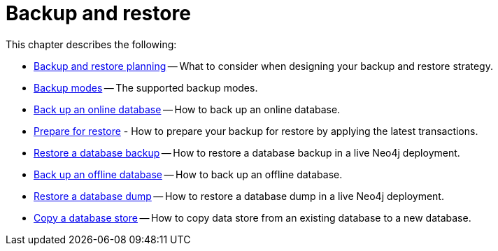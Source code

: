 [role=enterprise-edition]
[[backup-restore]]
= Backup and restore
:description: This chapter describes how to back up and restore Neo4j. 

This chapter describes the following:

* xref:backup-restore/planning.adoc[Backup and restore planning] -- What to consider when designing your backup and restore strategy.
* xref:backup-restore/modes.adoc[Backup modes] -- The supported backup modes.
* xref:backup-restore/online-backup.adoc[Back up an online database] -- How to back up an online database.
* xref:backup-restore/prepare-restore.adoc[Prepare for restore] - How to prepare your backup for restore by applying the latest transactions.
* xref:backup-restore/restore-backup.adoc[Restore a database backup] -- How to restore a database backup in a live Neo4j deployment.
* xref:backup-restore/offline-backup.adoc[Back up an offline database] -- How to back up an offline database.
* xref:backup-restore/restore-dump.adoc[Restore a database dump] -- How to restore a database dump in a live Neo4j deployment.
* xref:backup-restore/copy-database.adoc[Copy a database store] -- How to copy data store from an existing database to a new database.
//* <<backup-restore-single, Backup and restore a single database>>
//* <<backup-restore-cluster-member, Backup and restore a cluster member>>
//* <<backup-restore-cluster, Backup and restore a Causal cluster>>


//include::backup-restore-single.adoc[leveloffset=+1]

//include::backup-restore-cluster-member.adoc[leveloffset=+1]

//include::backup-restore-cluster.adoc[leveloffset=+1]
